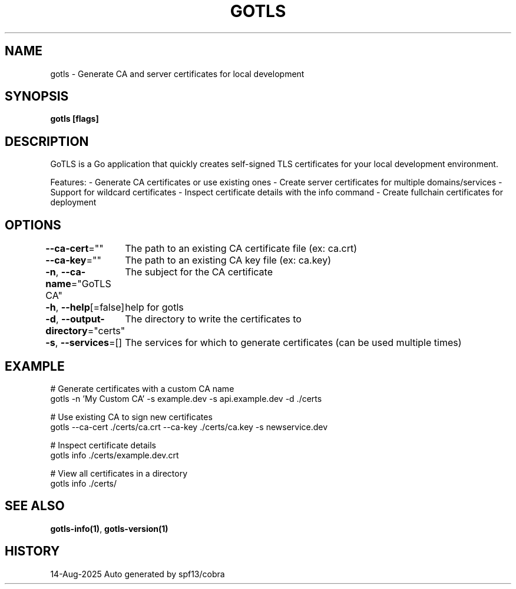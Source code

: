 .nh
.TH "GOTLS" "1" "Aug 2025" "Auto generated by spf13/cobra" ""

.SH NAME
gotls - Generate CA and server certificates for local development


.SH SYNOPSIS
\fBgotls [flags]\fP


.SH DESCRIPTION
GoTLS is a Go application that quickly creates self-signed TLS certificates
for your local development environment.

.PP
Features:
- Generate CA certificates or use existing ones
- Create server certificates for multiple domains/services
- Support for wildcard certificates
- Inspect certificate details with the info command
- Create fullchain certificates for deployment


.SH OPTIONS
\fB--ca-cert\fP=""
	The path to an existing CA certificate file (ex: ca.crt)

.PP
\fB--ca-key\fP=""
	The path to an existing CA key file (ex: ca.key)

.PP
\fB-n\fP, \fB--ca-name\fP="GoTLS CA"
	The subject for the CA certificate

.PP
\fB-h\fP, \fB--help\fP[=false]
	help for gotls

.PP
\fB-d\fP, \fB--output-directory\fP="certs"
	The directory to write the certificates to

.PP
\fB-s\fP, \fB--services\fP=[]
	The services for which to generate certificates (can be used multiple times)


.SH EXAMPLE
.EX
  # Generate certificates with a custom CA name
  gotls -n 'My Custom CA' -s example.dev -s api.example.dev -d ./certs

  # Use existing CA to sign new certificates
  gotls --ca-cert ./certs/ca.crt --ca-key ./certs/ca.key -s newservice.dev

  # Inspect certificate details
  gotls info ./certs/example.dev.crt

  # View all certificates in a directory
  gotls info ./certs/
.EE


.SH SEE ALSO
\fBgotls-info(1)\fP, \fBgotls-version(1)\fP


.SH HISTORY
14-Aug-2025 Auto generated by spf13/cobra
